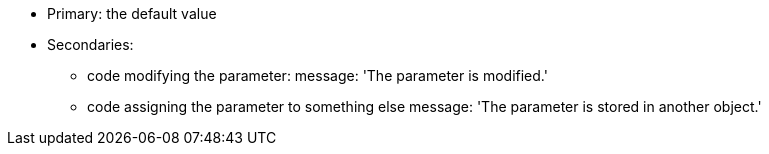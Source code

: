 * Primary: the default value
* Secondaries:
** code modifying the parameter:
message: 'The parameter is modified.'

** code assigning the parameter to something else
message: 'The parameter is stored in another object.'
